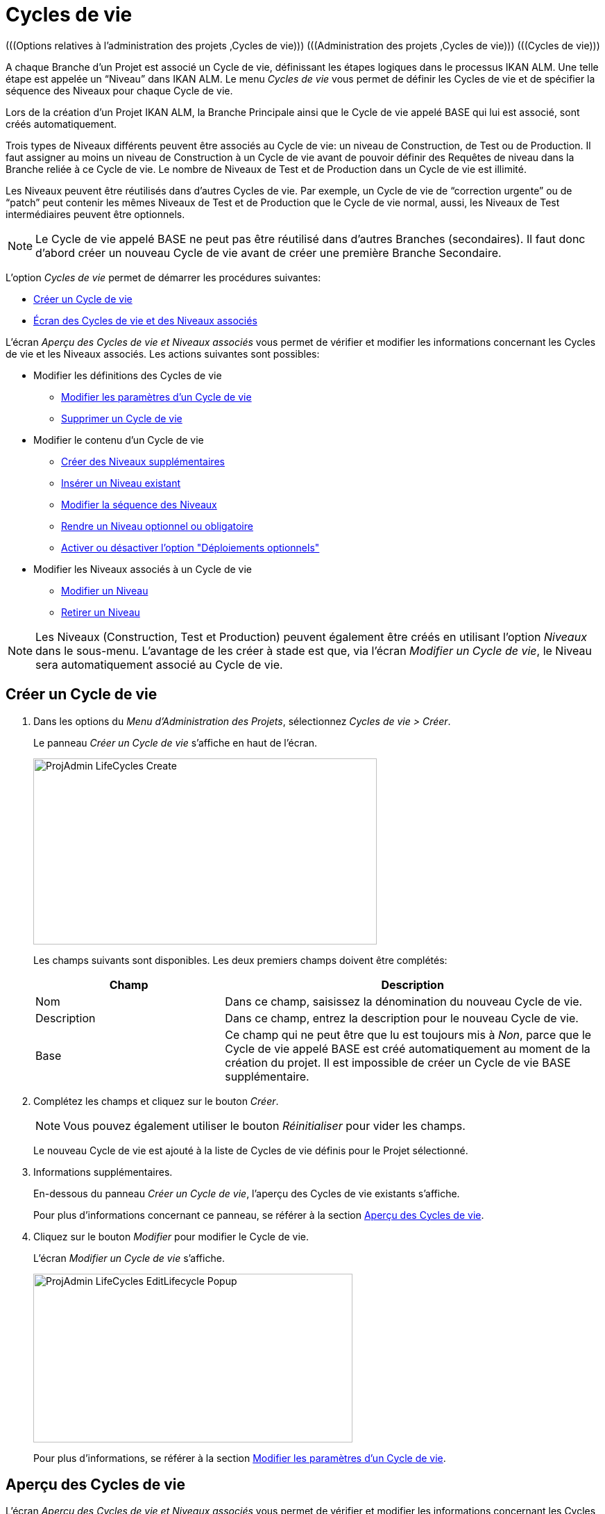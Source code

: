 // The imagesdir attribute is only needed to display images during offline editing. Antora neglects the attribute.
:imagesdir: ../images

[[_projadm_lifecycles]]
= Cycles de vie 
(((Options relatives à l'administration des projets ,Cycles de vie)))  (((Administration des projets ,Cycles de vie)))  (((Cycles de vie))) 

A chaque Branche d`'un Projet est associé un Cycle de vie, définissant les étapes logiques dans le processus IKAN ALM.
Une telle étape est appelée un "`Niveau`" dans IKAN ALM.
Le menu _Cycles de vie_ vous permet de définir les Cycles de vie et de spécifier la séquence des Niveaux pour chaque Cycle de vie.

Lors de la création d`'un Projet IKAN ALM, la Branche Principale ainsi que le Cycle de vie appelé BASE qui lui est associé, sont créés automatiquement.

Trois types de Niveaux différents peuvent être associés au Cycle de vie: un niveau de Construction, de Test ou de Production.
Il faut assigner au moins un niveau de Construction à un Cycle de vie avant de pouvoir définir des Requêtes de niveau dans la Branche reliée à ce Cycle de vie.
Le nombre de Niveaux de Test et de Production dans un Cycle de vie est illimité.

Les Niveaux peuvent être réutilisés dans d`'autres Cycles de vie.
Par exemple, un Cycle de vie de "`correction urgente`" ou de "`patch`" peut contenir les mêmes Niveaux de Test et de Production que le Cycle de vie normal, aussi, les Niveaux de Test intermédiaires peuvent être optionnels.

[NOTE]
====
Le Cycle de vie appelé BASE ne peut pas être réutilisé dans d`'autres Branches (secondaires). Il faut donc d`'abord créer un nouveau Cycle de vie avant de créer une première Branche Secondaire.
====

L`'option _Cycles de vie_ permet de démarrer les procédures suivantes:

* <<ProjAdm_LifeCycles.adoc#_plifecyclemgt_createlifecycle,Créer un Cycle de vie>>
* <<ProjAdm_LifeCycles.adoc#_plifecyclemgt_accessing,Écran des Cycles de vie et des Niveaux associés>>


L`'écran _Aperçu des Cycles de vie et Niveaux associés_ vous permet de vérifier et modifier les informations concernant les Cycles de vie et les Niveaux associés.
Les actions suivantes sont possibles:

* Modifier les définitions des Cycles de vie
** <<ProjAdm_LifeCycles.adoc#_plifecyclemgt_editlifecycle,Modifier les paramètres d`'un Cycle de vie>>
** <<ProjAdm_LifeCycles.adoc#_plifecyclemgt_deletelifecycle,Supprimer un Cycle de vie>>
* Modifier le contenu d'un Cycle de vie
** <<ProjAdm_LifeCycles.adoc#_lifecycles_creatingadditionallevels,Créer des Niveaux supplémentaires>>
** <<ProjAdm_LifeCycles.adoc#_plifecyclemgt_insertexistinglevel,Insérer un Niveau existant>>
** <<ProjAdm_LifeCycles.adoc#_lifecycles_changingorderlevels,Modifier la séquence des Niveaux>>
** <<ProjAdm_LifeCycles.adoc#_plifecyclemgt_optionallevels,Rendre un Niveau optionnel ou obligatoire>>
** <<ProjAdm_LifeCycles.adoc#_lifecyclemgt_enableoptionaldeploys,Activer ou désactiver l'option "Déploiements optionnels">>
* Modifier les Niveaux associés à un Cycle de vie
** <<ProjAdm_LifeCycles.adoc#_plifecyclemgt_editlevelsettings,Modifier un Niveau>>
** <<ProjAdm_LifeCycles.adoc#_plifecyclemgt_removelevel,Retirer un Niveau>>


[NOTE]
====

Les Niveaux (Construction, Test et Production) peuvent également être créés en utilisant l'option _Niveaux_ dans le sous-menu.
L'avantage de les créer à stade est que, via l'écran __Modifier un Cycle de vie__, le Niveau sera automatiquement associé au Cycle de vie.
====

[[_plifecyclemgt_createlifecycle]]
== Créer un Cycle de vie
(((Cycles de vie ,Créer un Cycle de vie))) 

. Dans les options du __Menu d'Administration des Projets__, sélectionnez __Cycles de vie > Créer__.
+
Le panneau _Créer un Cycle de vie_ s`'affiche en haut de l`'écran.
+
image::ProjAdmin-LifeCycles-Create.png[,495,268] 
+
Les champs suivants sont disponibles.
Les deux premiers champs doivent être complétés:
+

[cols="1,2", frame="topbot", options="header"]
|===
| Champ
| Description

|Nom
|Dans ce champ, saisissez la dénomination du nouveau Cycle de vie.

|Description
|Dans ce champ, entrez la description pour le nouveau Cycle de vie.

|Base
|Ce champ qui ne peut être que lu est toujours mis à __Non__, parce que le Cycle de vie appelé BASE est créé automatiquement au moment de la création du projet.
Il est impossible de créer un Cycle de vie BASE supplémentaire.
|===

. Complétez les champs et cliquez sur le bouton __Créer__.
+

[NOTE]
====
Vous pouvez également utiliser le bouton _Réinitialiser_ pour vider les champs.
====
+
Le nouveau Cycle de vie est ajouté à la liste de Cycles de vie définis pour le Projet sélectionné.
. Informations supplémentaires.
+
En-dessous du panneau __Créer un Cycle de vie__, l'aperçu des Cycles de vie existants s'affiche.
+
Pour plus d`'informations concernant ce panneau, se référer à la section <<ProjAdm_LifeCycles.adoc#_plifecyclemgt_screen,Aperçu des Cycles de vie>>.
. Cliquez sur le bouton _Modifier_ pour modifier le Cycle de vie.
+
L'écran _Modifier un Cycle de vie_ s'affiche.
+
image::ProjAdmin-LifeCycles-EditLifecycle-Popup.png[,460,243]
+
Pour plus d`'informations, se référer à la section <<ProjAdm_LifeCycles.adoc#_plifecyclemgt_editlifecycle,Modifier les paramètres d`'un Cycle de vie>>.


[[_plifecyclemgt_screen]]
== Aperçu des Cycles de vie 
(((Cycles de vie ,Aperçu))) 

L`'écran _Aperçu des Cycles de vie et Niveaux associés_ vous permet de vérifier et modifier les informations concernant les Cycles de vie et les Niveaux associés.
Les actions suivantes sont possibles:

** Modifier les définitions des Cycles de vie
* <<ProjAdm_LifeCycles.adoc#_plifecyclemgt_editlifecycle,Modifier les paramètres d`'un Cycle de vie>>
* <<ProjAdm_LifeCycles.adoc#_plifecyclemgt_deletelifecycle,Supprimer un Cycle de vie>>
* <<ProjAdm_LifeCycles.adoc#_lifecyclemgt_historyview,Afficher l`'historique d`'un Cycle de vie>>

[[_plifecyclemgt_accessing]]
=== Écran des Cycles de vie et des Niveaux associés 
(((Cycles de vie ,Écran des Cycles de vie et des Niveaux associés))) 

. Dans les options du __Menu d'Administration des Projets__, sélectionnez __Cycles de vie > Aperçu__.
+
L'écran suivant s'affiche:
+
image::ProjAdmin-LifeCycles-Overview.png[,968,316] 

. Définissez les critères de recherche requis dans le panneau de recherche.
+
La liste des éléments dans l'aperçu est synchronisée automatiquement en fonction des critères sélectionnés.
+
Vous pouvez également:

* cliquer sur le lien _Rechercher_ pour synchroniser la liste en fonction des critères de recherche actuels,
* cliquer sur le lien _Réinitialiser la recherche_ pour nettoyer les champs.

. Dans le panneau de l'Aperçu des Cycles de vie, vérifiez les informations disponibles pour le Cycle de vie.
+
Pour une description des champs, se référer à la section <<ProjAdm_LifeCycles.adoc#_plifecyclemgt_createlifecycle,Créer un Cycle de vie>>.

. En fonction de vos droits d'accès, les liens/icônes suivants peuvent être disponibles dans la fenêtre __Aperçu des Cycles de vie__:
+

[cols="1,3", frame="topbot", options="header"]
|===
| Icône
| Description

|image:icons/edit.gif[,15,15]  Modifier
|Cette option est disponible pour tous les Utilisateurs IKAN ALM ayant des droits d`'accès d'Administrateur de Projet.
Elle permet de modifier la définition du Cycle de vie.

<<ProjAdm_LifeCycles.adoc#_plifecyclemgt_editlifecycle,Modifier les paramètres d`'un Cycle de vie>>

|image:icons/delete.gif[,15,15]  Supprimer
|Cette option est disponible pour tous les Utilisateurs IKAN ALM ayant des droits d`'accès d'Administrateur de Projet.
Elle permet de supprimer la définition du Cycle de vie, sauf celle du Cycle de vie BASE qui est associé à la Branche Principale. 

<<ProjAdm_LifeCycles.adoc#_plifecyclemgt_deletelifecycle,Supprimer un Cycle de vie>>

|image:icons/history.gif[,15,15]  Historique
|Cette option est disponible pour tous les Utilisateurs IKAN ALM.
Elle permet d`'afficher l`'Historique de toutes les opérations de création, de modification ou de suppression relatives à un Cycle de vie.

<<ProjAdm_Projects.adoc#_projadm_projectsoverview_historyview,Afficher l`'historique d`'un projet>>
|===

. Vérifiez les informations dans le panneau __Niveaux associés__. 
+
Pour plus d`'informations, se référer à la section <<ProjAdm_LifeCycles.adoc#_plifecyclemgt_editlifecycle,Modifier les paramètres d`'un Cycle de vie>>.


[[_plifecyclemgt_editlifecycle]]
=== Modifier les paramètres d`'un Cycle de vie 
(((Cycles de vie ,Modifier))) 

. Accédez à l`'écran __Aperçu des Cycles de vie et Niveaux associés__.
+
<<ProjAdm_LifeCycles.adoc#_plifecyclemgt_accessing,Écran des Cycles de vie et des Niveaux associés>>

. Sélectionnez le lien image:icons/edit.gif[,15,15]  Modifier devant le Cycle de vie dont vous voulez modifier les paramètres.
+
L`'écran _Modifier un Cycle de vie_ s`'affiche:
+
image::ProjAdmin-LifeCycles-Edit.png[,1293,416]

. Cliquez sur le bouton __Modifier__.
+
image::ProjAdmin-LifeCycles-EditLifecycle-Popup.png[,460,243] 
+

.. Si nécessaire, modifiez les champs.
+
Pour une description détaillée, se référer à la section <<ProjAdm_LifeCycles.adoc#_plifecyclemgt_createlifecycle,Créer un Cycle de vie>>.

.. Cliquez sur le bouton _Enregistrer_ pour sauvegarder les informations du Cycle de vie.
+
Les boutons suivants sont également disponibles:

* _Actualiser_ pour récupérer les Paramètres tels qu`'ils sont enregistrés dans la base de données.
* _Précédent_ pour retourner à l`'écran précédent sans enregistrer vos modifications.
+

[NOTE]
====
Dans l'écran __Modifier un Cycle de vie__, Vous pouvez également modifier les Niveaux, rendre les Niveaux optionnels, activer l'option "Déploiements optionnels", ajouter des Niveaux supplémentaires en utilisant les liens pour la création de Niveaux et modifier la séquence des Niveaux.
Pour plus d`'informations, se référer à la section <<ProjAdm_Levels.adoc#_projadm_levels,Niveaux>>.
====

. En-dessous du panneau __Informations sur le Cycle de vie__, l'aperçu des Niveaux associés, ainsi que les liens nécessaires pour la création des Niveaux de Test et de Production, sont disponibles.
+
Pour plus d`'informations, se référer aux sections:

* <<ProjAdm_LifeCycles.adoc#_lifecycles_definedlevels,Panneau des Niveaux associés>>
* <<ProjAdm_LifeCycles.adoc#_lifecycles_creatingadditionallevels,Créer des Niveaux supplémentaires>>
* <<ProjAdm_LifeCycles.adoc#_plifecyclemgt_insertexistinglevel,Insérer un Niveau existant>>
* <<ProjAdm_LifeCycles.adoc#_lifecycles_changingorderlevels,Modifier la séquence des Niveaux>>
* <<ProjAdm_LifeCycles.adoc#_plifecyclemgt_optionallevels,Rendre un Niveau optionnel ou obligatoire>>
* <<ProjAdm_LifeCycles.adoc#_lifecyclemgt_enableoptionaldeploys,Activer ou désactiver l'option "Déploiements optionnels">>


[[_lifecycles_definedlevels]]
==== Panneau des Niveaux associés

Dans le Panneau des Niveaux associés, l'information suivante est disponible pour chacun des Niveaux définis.

[cols="1,2", frame="topbot", options="header"]
|===
| Champ
| Description

|Nom
|Ce champ contient le nom que l'Utilisateur a spécifié pour le Niveau.
Typiquement, il se réfère au type ou à la fonction du Niveau.

Les Types de niveau suivants sont disponibles:

 image:icons/icon_buildLevelNode.gif[,15,15]  Construction
 
 image:icons/icon_testLevelNode.gif[,15,15]  Test
 
 image:icons/icon_prodLevelNode.gif[,15,15]  Production

|Description
|Ce champ contient la description que l'Utilisateur a spécifiée pour le Niveau.

|Verrouillé
|Ce champ indique si le Niveau est verrouillé ou pas.

Si le Niveau est verrouillé, ce champ contient l'icône de verrouillage (image:icons/lock.gif[,15,15] ). Si le Niveau est verrouillé, aucune Requête de niveau ne peut être créée pour le Niveau.

Si le Niveau n'est pas verrouillé, ce champ reste vide.

|Optionnel
|Ce champ indique si le Niveau est optionnel ou pas.

Si le Niveau est optionnel, ce champ contient une marque rouge (image:icons/checkmark_red.gif[,15,15] ).

|Déploiements optionnels
|Ce champ indique si l'option des Déploiements optionnels est activée ou pas sur ce Niveau.

Si l'option des Déploiements optionnels est activée, ce champ contient une marque rouge (image:icons/checkmark_red.gif[,15,15] ).

|Type de notification (Critère)
|Ce champ indique le Type de notification associé au Niveau (__Mail__ ou __Pas de notification__), suivi, entre parenthèses, du Type de notification (__Toujours__, __Erreur__, _Réussi_ ou __Jamais__).

|Demandeur
|Ce champ indique le nom du Groupe d'utilisateurs du demandeur.
Les membres de ce Groupe d'utilisateurs ont les droits pour créer une Requête de niveau pour ce Niveau.

|Pré-notification
|Ce champ indique le nom du Groupe d'utilisateurs qui doit recevoir une pré-notification.
Les membres de ce Groupe seront notifiés si une Requête de niveau est créée pour ce Niveau, c'est-à-dire avant son exécution.

|Pré-approbation
|Ce champ liste les Groupes d'utilisateurs qui doivent recevoir une Pré-approbation pour ce Niveau, ainsi qu'un numéro de Séquence.
Toutes les Pré-approbations doivent être accordées avant que la Requête de niveau pour ce Niveau ne puisse démarrer.

Une Pré-approbation peut être accordée ou rejetée par un des membres du Groupe d'utilisateurs spécifié.

|Post-approbation
|Ce champ liste les Groupes d'utilisateurs qui doivent recevoir une Post-approbation pour ce Niveau, ainsi qu'un numéro de Séquence.

Les Post-approbations peuvent être accordées ou rejetées après qu'une Requête de niveau s'est terminée.
Si toutes les Approbations sont accordées, le statut de la Requête de niveau sera établi à _Réussi_ ou __Avertissement__, sinon le statut sera établi à __Rejeté__. 

Une Post-approbation peut être accordée ou rejetée par un des membres du Groupe d'utilisateurs spécifié.

|Post-notification
|Ce champ indique le nom du Groupe d'utilisateurs qui doit recevoir une Post-notification, suivi, entre parenthèses, du critère de post-notification.
En fonction des critères de Post-notification du Niveau, les membres de ce Groupe seront notifiés si une Requête de niveau s'est terminée.
|===

[NOTE]
====

Les champs Pré-notification, Pré-approbation, Post-approbation et Post-notification ne s'appliquent pas aux Niveaux de Construction.
====

[[_lifecycles_creatingadditionallevels]]
==== Créer des Niveaux supplémentaires

En-dessous du panneau __Niveaux
associés__, les liens suivants peuvent être disponibles:

* _Créer un Niveau de Construction_
+
Ce lien est uniquement disponible, si aucun Niveau de construction n`'a été défini.
Le premier niveau défini pour un Cycle de vie doit être un Niveau de Construction.
Une fois le Niveau de Construction défini, cette option n`'est plus disponible car un Cycle de vie ne doit contenir qu`'un seul Niveau de Construction.
+
Pour une description détaillée de cette fonctionnalité, se référer à la section <<ProjAdm_Levels.adoc#_plevelenvmgt_createlevel,Créer un Niveau de Construction>>.
* _Créer un Niveau de Test_ et _Créer un Niveau de Production_
+
Ces options sont disponibles dès que le Niveau de Construction, obligatoire pour le Cycle de vie, a été défini.
+
Pour une description détaillée de cette fonctionnalité, se référer à la section <<ProjAdm_Levels.adoc#_beifijci,Créer un Niveau de Test ou de Production>>.
* _Insérer un Niveau existant_
+
Cette option devient disponible, si au moins un niveau existe pour ce Projet, qui n`'a pas encore été ajouté au Cycle de vie. <<ProjAdm_LifeCycles.adoc#_plifecyclemgt_insertexistinglevel,Insérer un Niveau>>

[[_plifecyclemgt_insertexistinglevel]]
==== Insérer un Niveau existant
(((Cycles de vie ,Niveaux ,Insérer))) 

[NOTE]
====
Vous pouvez insérer des Niveaux existants un par un.
====

. Dans le panneau __Niveaux associés__, cliquez sur le lien __Insérer un Niveau existant__.
+
Un écrans similaire à celui-ci s'affichera: 
+
image::ProjAdmin-LifeCycles-InsertLevel-Popup.png[,513,210] 

. À partir du tableau, sélectionnez le Niveau à insérer.
+

[NOTE]
====
Ce lien est visible tant qu'il reste des Niveaux disponibles, lesquels ne sont pas encore insérés dans le Cycle de vie. 
Si aucun Niveau n'est associé au Cycle de vie, vous ne pouvez insérer qu'un Niveau de CONSTRUCTION.
====

. Déterminez sa position dans la séquence des Niveaux en sélectionnant le Niveau précédent à partir de la liste déroulante __Insérer après le Niveau__.
+
Si vous ne spécifiez pas la position, le Niveau sera ajouté après le dernier Niveau du même type.
+
Si vous tentez d'insérer un Niveau à une position non-autorisée, un message d'avertissement s'affichera.
+
image::ProjAdmin-LifeCycles-InsertLevel-WrongPosition.png[,575,208] 
+

[NOTE]
====
Soyez prudent en insérant les Niveaux de Test ou de Production pour des Environnements de déploiement déjà associés à d'autres Cycles de vie.
Si des Constructions sont délivrées vers un Environnement de déploiement, il existe le risque que les fichiers soient accidentellement écrasés dans l'emplacement Cible de cet Environnement de déploiement.
====

. Cliquez sur le bouton __Insérer__.
+
Les boutons suivants sont également disponibles:

* _Réinitialiser_ pour nettoyer les champs.
* _Annuler_ pour retourner à l`'écran précédent sans enregistrer vos modifications.

. Le Niveau sera inséré et affiché dans le panneau __Niveaux associés__.

. Déverrouiller un Niveau en utilisant la fonction __Auditer le Projet__.
+
Pour plus d'informations concernant l'audit d'un Projet, se référer à la section <<ProjAdm_AuditProjects.adoc#_projadm_auditingprojects,Auditer le Projet>>.

[[_lifecycles_changingorderlevels]]
==== Modifier la séquence des Niveaux 
(((Cycles de vie ,Niveaux ,Modifier la séquence))) 
 
. Accédez à l`'écran __Aperçu des Cycles de vie et Niveaux associés__.
+
<<ProjAdm_LifeCycles.adoc#_plifecyclemgt_accessing,Écran des Cycles de vie et des Niveaux associés>>

. Utilisez les liens image:icons/up.gif[,15,15] _Monter_ et image:icons/down.gif[,15,15] _Descendre_ devant le Niveau pour modifier la position du Niveau sélectionné dans la séquence des Niveaux définis. 
+

[NOTE]
====
Ces liens ne sont pas disponibles pour les Niveaux qui ne peuvent pas être repositionnés.
Les Niveaux de test ne peuvent pas être positionnés après les Niveaux de Production.
====

[[_plifecyclemgt_optionallevels]]
==== Rendre un Niveau optionnel ou obligatoire 
(((Cycles de vie ,Niveaux ,Niveau optionnel)))  (((Cycles de vie ,Niveaux ,Niveau obligatoire))) 

Rendre un Niveau optionnel signifie que le Niveau peut être ignoré dans le Cycle de vie.

Par exemple, considérons un Cycle de vie pour lequel quatre Niveaux ont été définis: Construction, Test, Formation ou Production.
Si vous mettez le Niveau de Formation comme optionnel, les Constructions pourront être délivrées directement en Production à partir du Niveau de Test sans devoir être délivrées sur le Niveau de Formation.

. Accédez à l`'écran __Aperçu des Cycles de vie et Niveaux associés__.
+
<<ProjAdm_LifeCycles.adoc#_plifecyclemgt_accessing,Écran des Cycles de vie et des Niveaux associés>>

. Sélectionnez le lien image:icons/optional.gif[,15,15] _Mettre optionnel_ devant le Niveau pour le mettre optionnel.
+
Le message suivant s`'affiche:
+
image::ProjAdmin-LifeCycles-Optional-Message.png[,517,59] 
+

[NOTE]
====
Le Niveau rendu __Optionnel__, et tous les Niveaux suivants dans le Cycle de vie, seront verrouillés.
====

. Déverrouillez le Niveau en utilisant la fonction __Auditer le Projet__.
+
Voir <<ProjAdm_AuditProjects.adoc#_projadm_auditingprojects,Auditer le Projet>>
+

[NOTE]
====
L`'icône en face de la dénomination du Niveau a changé en image:icons/required.gif[,15,15] .
Vous pouvez utiliser le lien _Mettre obligatoire_ pour mettre le Niveau à nouveau obligatoire.
====

[[_lifecyclemgt_enableoptionaldeploys]]
==== Activer ou désactiver l'option "Déploiements optionnels"

Si vous activez la fonctionnalité _Déploiements
optionnels_ pour un Niveau, vous pourrez ignorer des Déploiements pour des Environnements de déploiement spécifiques au moment où vous créez une Requête de niveau (Le Type d'action peut être (Re)Délivrer la construction ou Restaurer la construction). Voir également la section <<Desktop_LevelRequests.adoc#_desktop_lr_creatinglevelrequest,Création de Requêtes de niveau>>.

Ceci peut être utile, par exemple, dans le cas où vous exécutez une Requête de niveau avec plusieurs Déploiements et qu'un des Déploiements (non-bloquants) échoue.
Cette option permet d'exécuter la Requête de niveau tout en ignorant le Déploiement échoué et de continuer à l'étape suivante dans le Cycle de vie. 

[NOTE]
====
Si des Déploiements sont ignorés, le statut de la Requête de niveau sera établi à "Avertissement" (même si elle a réussi). Voir également la section <<Desktop_LevelRequests.adoc#_desktop_lr_phaselogs,Journaux de Phase>>.
====

. Accédez à l'écran __Aperçu des Cycles de vie__.
+
<<ProjAdm_LifeCycles.adoc#_plifecyclemgt_screen,Aperçu des Cycles de vie>>

. Pour y accéder, cliquez sur l'icône image:icons/edit.gif[,15,15] _Modifier_ devant le Cycle de vie requis.

. Dans le panneau __Niveaux associés__, cliquez sur le lien image:icons/icon_EnableOptionalDeploy.png[,16,16] _Activer les Déploiements optionnels_ devant le Niveau.

. Déverrouiller un Niveau en utilisant la fonction __Auditer le Projet__.
+
Pour plus d'informations concernant l'audit d'un Projet, se référer à la section <<ProjAdm_AuditProjects.adoc#_projadm_auditingprojects,Auditer le Projet>>.
+

[NOTE]
====
L'icône devant le Niveau est modifié en image:icons/icon_DisableOptionalDeploy.png[,16,16] .
Vous pouvez utiliser le lien _Désactiver les Déploiements optionnels_ pour rendre tous les Déploiements de cette Requête de niveau à nouveau requis.
====

[[_plifecyclemgt_deletelifecycle]]
=== Supprimer un Cycle de vie 
(((Cycles de vie ,Supprimer))) 

. Accédez à l`'écran __Aperçu des Cycles de vie et Niveaux associés__.
+
<<ProjAdm_LifeCycles.adoc#_plifecyclemgt_accessing,Écran des Cycles de vie et des Niveaux associés>>

. Sélectionnez le lien _Supprimer_ devant le Cycle de vie que vous voulez supprimer.
+

[NOTE]
====
Ce lien n`'est pas disponible pour le Cycle de vie BASE car il est impossible de supprimer le Cycle de vie BASE.
====
+
L`'écran suivant s`'affiche:
+
image::ProjAdmin-LifeCycles-Delete.png[,422,194] 

. Cliquez sur _Supprimer_ pour confirmer la suppression.
+
Vous pouvez également utiliser le bouton _Précédent_ pour retourner à l`'écran précédent sans supprimer le Cycle de vie.

. Si vous essayez de supprimer un Cycle de vie connecté à une Branche, l`'écran suivant s`'affiche:
+
image::ProjAdmin-LifeCycles-Delete-Error.png[,507,341] 
+
Retirer le Cycle de vie de la Branche avant de le supprimer. <<ProjAdm_ProjMgt_ProjectStream.adoc#_projadmin_projectstream_editing,Modifier les paramètres d`'une Branche>>

[[_lifecyclemgt_historyview]]
=== Afficher l`'historique d`'un Cycle de vie 
(((Cycles de vie ,Historique))) 

. Accédez à l`'écran __Aperçu des Cycles de vie et Niveaux associés__.
+
<<ProjAdm_LifeCycles.adoc#_plifecyclemgt_accessing,Écran des Cycles de vie et des Niveaux associés>>

. Pour y accéder, cliquez sur le lien image:icons/history.gif[,15,15] _Historique_ devant le Cycle de vie pour en afficher l'__Aperçu de l'Historique__.
+
Pour une description détaillée de l`'__Aperçu de l`'Historique du Cycle de vie__, se référer à la section <<App_HistoryEventLogging.adoc#_historyeventlogging,Enregistrement de l`'historique et des événements>>.
+
Cliquez sur le bouton _Précédent_ pour retourner à l`'écran précédent.

[[_plifecyclemgt_editlevelsettings]]
=== Modifier un Niveau 
(((Cycles de vie ,Niveaux ,Modifier))) 

. Accédez à l`'écran __Aperçu des Cycles de vie et Niveaux associés__.
+
<<ProjAdm_LifeCycles.adoc#_plifecyclemgt_accessing,Écran des Cycles de vie et des Niveaux associés>>

. Dans le panneau __Niveaux associés__, cliquez sur le lien image:icons/edit.gif[,15,15] _Modifier_ devant le Niveau requis.
+
L'écran _Modifier un Niveau_ s'affiche:
+
image::ProjAdmin-Levels-TestLevel-Edit.png[,423,221] 

. Cliquez sur le bouton _Modifier_ dans la fenêtre __Informations du Niveau__. et, si nécessaire, modifiez les champs.
+
La fenêtre suivante s'affiche:
+
image::ProjAdmin-Levels-TestLevel-Edit_Popup.png[,437,407] 

. Modifiez les paramètres dans le panneau __Modifier un Niveau__.
+
Pour une description détaillée des champs, se référer aux sections <<ProjAdm_Levels.adoc#_plevelenvmgt_createlevel,Créer un Niveau de Construction>> et <<#_beifijci,Créer un Niveau de Test ou de Production>>.

. Modifiez les paramètres de Pré- et/ou Post-approbation.
+
Pour une description détaillée des champs, se référer à la section <<ProjAdm_Levels.adoc#_levelenvmgt_approvalsequence,Les Approbations>>.

. Modifiez les phases.
+
Pour une description détaillée des champs, se référer à la section <<ProjAdm_Levels.adoc#_plevelenvmgt_editlevelphases,Modifier une Phase de niveau>>.

. Cliquez sur le bouton _Enregistrer_ pour enregistrer vos modifications.
+
Les boutons suivants sont également disponibles:

* _Actualiser_ pour récupérer les Paramètres tels qu`'ils sont enregistrés dans la base de données.
* _Précédent_ pour retourner à l`'écran précédent sans enregistrer les modifications.

[[_plifecyclemgt_removelevel]]
=== Retirer un niveau 
(((Cycles de vie ,Niveaux ,Retirer))) 

[NOTE]
====
Retirer un niveau du Cycle de vie ne le supprime pas du projet.
Le niveau reste disponible pour être inséré dans n`'importe quel Cycle de vie.
Si vous voulez supprimer un Niveau, se référer à la section <<ProjAdm_Levels.adoc#_plevelenvmgt_deletelevel,Supprimer un Niveau>>.
====

. Accédez à l`'écran __Aperçu des Cycles de vie et Niveaux associés__.
+
<<ProjAdm_LifeCycles.adoc#_plifecyclemgt_accessing,Écran des Cycles de vie et des Niveaux associés>>

 . Pour y accéder, cliquez sur l'icône image:icons/edit.gif[,15,15] _Modifier_ devant le Cycle de vie requis.

 . Ensuite, cliquez sur l'icône image:icons/remove.gif[,15,15] _Retirer_ devant le Niveau que vous voulez retirer.

 . Cliquez sur _Oui_ pour confirmer la suppression.
+
Le Niveau est retiré du Cycle de vie, mais il n'est pas supprimé.
Vous pouvez réinsérer le Niveau à tout moment.
+
Pour supprimer le Niveau de façon permanente, se référer à la section <<ProjAdm_Levels.adoc#_plevelenvmgt_deletelevel,Supprimer un Niveau>>.
